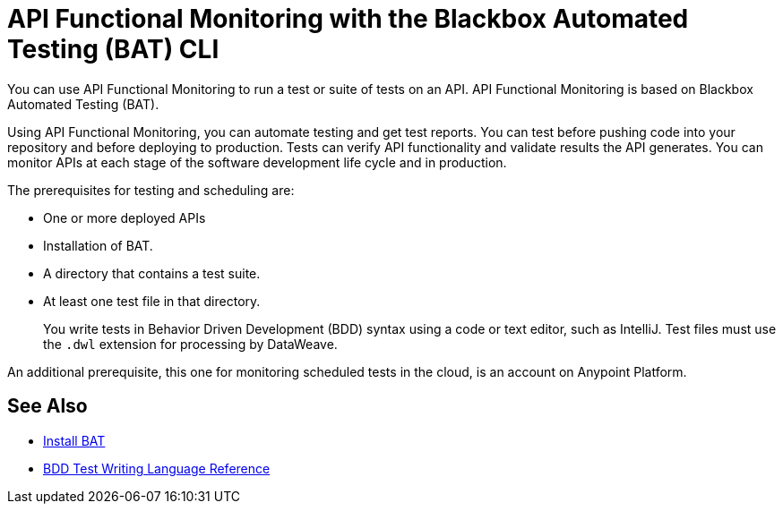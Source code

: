 = API Functional Monitoring with the Blackbox Automated Testing (BAT) CLI
:page-aliases: bat-workflow-test.adoc

You can use API Functional Monitoring to run a test or suite of tests on an API. API Functional Monitoring is based on Blackbox Automated Testing (BAT).

Using API Functional Monitoring, you can automate testing and get test reports. You can test before pushing code into your repository and before deploying to production. Tests can verify API functionality and validate results the API generates. You can monitor APIs at each stage of the software development life cycle and in production.

The prerequisites for testing and scheduling are:

* One or more deployed APIs
* Installation of BAT.
* A directory that contains a test suite.
* At least one test file in that directory.
+
You write tests in Behavior Driven Development (BDD) syntax using a code or text editor, such as IntelliJ. Test files must use the `.dwl` extension for processing by DataWeave.

An additional prerequisite, this one for monitoring scheduled tests in the cloud, is an account on Anypoint Platform.


== See Also

* xref:bat-install-task.adoc[Install BAT]
* xref:bat-bdd-reference.adoc[BDD Test Writing Language Reference]

